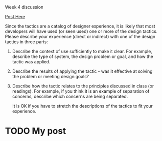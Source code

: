 Week 4 discussion

[[https://d2l.pdx.edu/d2l/lms/discussions/messageLists/frame.d2l%3Fou%3D41411&fid%3D0&tid%3D69029&ex1%3D1&cfql%3D1][Post Here]]

#+OPTIONS: num:nil toc:nil author:nil timestamp:nil creator:nil

Since the tactics are a catalog of designer experience, it is likely that most
developers will have used (or seen used) one or more of the design
tactics. Please describe your experience (direct or indirect) with one of the
design tactics in three parts:

1. Describe the context of use sufficiently to make it clear. For example,
   describe the type of system, the design problem or goal, and how the tactic
   was applied.

2. Describe the results of applying the tactic - was it effective at solving
   the problem or meeting design goals?

3. Describe how the tactic relates to the principles discussed in class (or
   readings). For example, if you think it is an example of separation of
   concerns, describe which concerns are being separated.

 It is OK if you have to stretch the descriptions of the tactics to fit your
 experience.

* TODO My post
